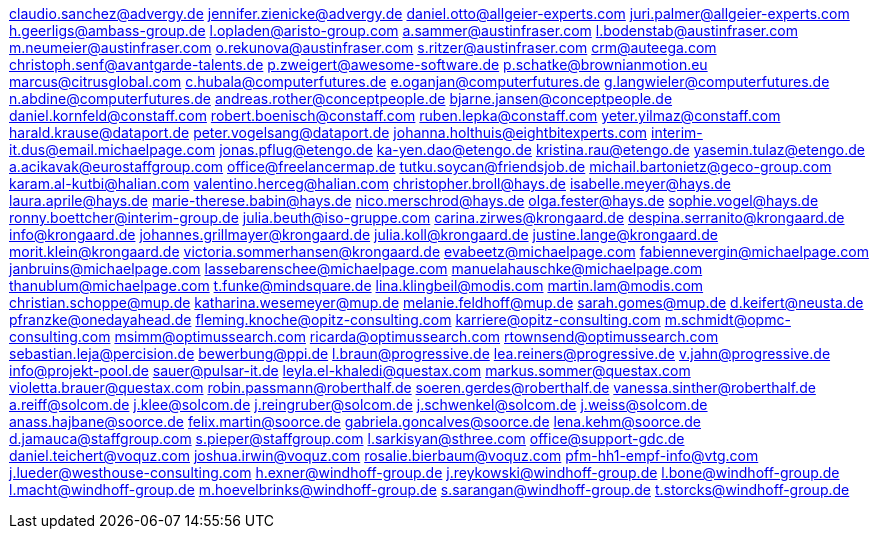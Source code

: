claudio.sanchez@advergy.de
jennifer.zienicke@advergy.de
daniel.otto@allgeier-experts.com
juri.palmer@allgeier-experts.com
h.geerligs@ambass-group.de
l.opladen@aristo-group.com
a.sammer@austinfraser.com
l.bodenstab@austinfraser.com
m.neumeier@austinfraser.com
o.rekunova@austinfraser.com
s.ritzer@austinfraser.com
crm@auteega.com
christoph.senf@avantgarde-talents.de
p.zweigert@awesome-software.de
p.schatke@brownianmotion.eu
marcus@citrusglobal.com
c.hubala@computerfutures.de
e.oganjan@computerfutures.de
g.langwieler@computerfutures.de
n.abdine@computerfutures.de
andreas.rother@conceptpeople.de
bjarne.jansen@conceptpeople.de
daniel.kornfeld@constaff.com
robert.boenisch@constaff.com
ruben.lepka@constaff.com
yeter.yilmaz@constaff.com
harald.krause@dataport.de
peter.vogelsang@dataport.de
johanna.holthuis@eightbitexperts.com
interim-it.dus@email.michaelpage.com
jonas.pflug@etengo.de
ka-yen.dao@etengo.de
kristina.rau@etengo.de
yasemin.tulaz@etengo.de
a.acikavak@eurostaffgroup.com
office@freelancermap.de
tutku.soycan@friendsjob.de
michail.bartonietz@geco-group.com
karam.al-kutbi@halian.com
valentino.herceg@halian.com
christopher.broll@hays.de
isabelle.meyer@hays.de
laura.aprile@hays.de
marie-therese.babin@hays.de
nico.merschrod@hays.de
olga.fester@hays.de
sophie.vogel@hays.de
ronny.boettcher@interim-group.de
julia.beuth@iso-gruppe.com
carina.zirwes@krongaard.de
despina.serranito@krongaard.de
info@krongaard.de
johannes.grillmayer@krongaard.de
julia.koll@krongaard.de
justine.lange@krongaard.de
morit.klein@krongaard.de
victoria.sommerhansen@krongaard.de
evabeetz@michaelpage.com
fabiennevergin@michaelpage.com
janbruins@michaelpage.com
lassebarenschee@michaelpage.com
manuelahauschke@michaelpage.com
thanublum@michaelpage.com
t.funke@mindsquare.de
lina.klingbeil@modis.com
martin.lam@modis.com
christian.schoppe@mup.de
katharina.wesemeyer@mup.de
melanie.feldhoff@mup.de
sarah.gomes@mup.de
d.keifert@neusta.de
pfranzke@onedayahead.de
fleming.knoche@opitz-consulting.com
karriere@opitz-consulting.com
m.schmidt@opmc-consulting.com
msimm@optimussearch.com
ricarda@optimussearch.com
rtownsend@optimussearch.com
sebastian.leja@percision.de
bewerbung@ppi.de
l.braun@progressive.de
lea.reiners@progressive.de
v.jahn@progressive.de
info@projekt-pool.de
sauer@pulsar-it.de
leyla.el-khaledi@questax.com
markus.sommer@questax.com
violetta.brauer@questax.com
robin.passmann@roberthalf.de
soeren.gerdes@roberthalf.de
vanessa.sinther@roberthalf.de
a.reiff@solcom.de
j.klee@solcom.de
j.reingruber@solcom.de
j.schwenkel@solcom.de
j.weiss@solcom.de
anass.hajbane@soorce.de
felix.martin@soorce.de
gabriela.goncalves@soorce.de
lena.kehm@soorce.de
d.jamauca@staffgroup.com
s.pieper@staffgroup.com
l.sarkisyan@sthree.com
office@support-gdc.de
daniel.teichert@voquz.com
joshua.irwin@voquz.com
rosalie.bierbaum@voquz.com
pfm-hh1-empf-info@vtg.com
j.lueder@westhouse-consulting.com
h.exner@windhoff-group.de
j.reykowski@windhoff-group.de
l.bone@windhoff-group.de
l.macht@windhoff-group.de
m.hoevelbrinks@windhoff-group.de
s.sarangan@windhoff-group.de
t.storcks@windhoff-group.de
